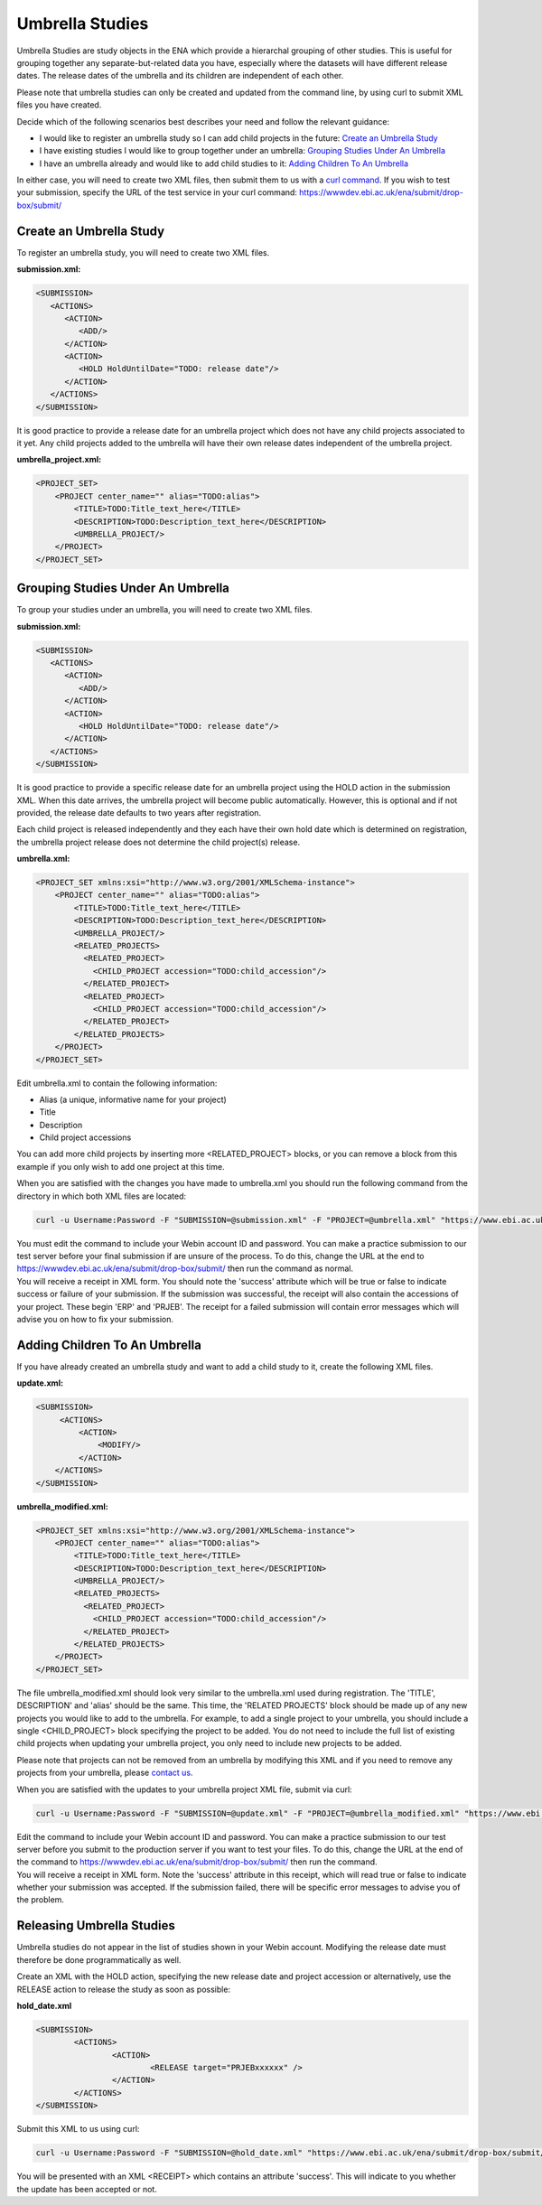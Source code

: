 ================
Umbrella Studies
================

Umbrella Studies are study objects in the ENA which provide a hierarchal grouping of other studies.
This is useful for grouping together any separate-but-related data you have, especially where the datasets will have different release dates.
The release dates of the umbrella and its children are independent of each other.

Please note that umbrella studies can only be created and updated from the command line, by using curl to submit XML files you have created.

Decide which of the following scenarios best describes your need and follow the relevant guidance:

- I would like to register an umbrella study so I can add child projects in the future: `Create an Umbrella Study`_
- I have existing studies I would like to group together under an umbrella: `Grouping Studies Under An Umbrella`_
- I have an umbrella already and would like to add child studies to it: `Adding Children To An Umbrella`_

In either case, you will need to create two XML files, then submit them to us with a `curl command
<../submit/study/programmatic.html#submit-the-xmls-using-curl>`_.
If you wish to test your submission, specify the URL of the test service in your curl command: https://wwwdev.ebi.ac.uk/ena/submit/drop-box/submit/


Create an Umbrella Study
========================

To register an umbrella study, you will need to create two XML files.

**submission.xml:**

.. code-block:: xml

   <SUBMISSION>   
      <ACTIONS>
         <ACTION>
            <ADD/>
         </ACTION>
         <ACTION>
            <HOLD HoldUntilDate="TODO: release date"/>
         </ACTION>
      </ACTIONS>
   </SUBMISSION>
  
It is good practice to provide a release date for an umbrella project which does not have any child projects associated to it yet.
Any child projects added to the umbrella will have their own release dates independent of the umbrella project.

**umbrella_project.xml:**

.. code-block:: xml

    <PROJECT_SET>
        <PROJECT center_name="" alias="TODO:alias">
            <TITLE>TODO:Title_text_here</TITLE>
            <DESCRIPTION>TODO:Description_text_here</DESCRIPTION>
            <UMBRELLA_PROJECT/>
        </PROJECT>
    </PROJECT_SET>
    

Grouping Studies Under An Umbrella
==================================

To group your studies under an umbrella, you will need to create two XML files. 

**submission.xml:**

.. code-block:: xml

   <SUBMISSION>   
      <ACTIONS>
         <ACTION>
            <ADD/>
         </ACTION>
         <ACTION>
            <HOLD HoldUntilDate="TODO: release date"/>
         </ACTION>
      </ACTIONS>
   </SUBMISSION>

It is good practice to provide a specific release date for an umbrella project using the HOLD action in the submission XML. When this date arrives, the umbrella project will become public automatically. However, this is optional and if not provided, the release date defaults to two years after registration. 

Each child project is released independently and they each have their own hold date which is determined on registration, the umbrella project release does not determine the child project(s) release.

**umbrella.xml:**

.. code-block:: xml

    <PROJECT_SET xmlns:xsi="http://www.w3.org/2001/XMLSchema-instance">
        <PROJECT center_name="" alias="TODO:alias">
            <TITLE>TODO:Title_text_here</TITLE>
            <DESCRIPTION>TODO:Description_text_here</DESCRIPTION>
            <UMBRELLA_PROJECT/>
            <RELATED_PROJECTS>
              <RELATED_PROJECT>
                <CHILD_PROJECT accession="TODO:child_accession"/>
              </RELATED_PROJECT>
              <RELATED_PROJECT>
                <CHILD_PROJECT accession="TODO:child_accession"/>
              </RELATED_PROJECT>
            </RELATED_PROJECTS>
        </PROJECT>
    </PROJECT_SET>

Edit umbrella.xml to contain the following information:

- Alias (a unique, informative name for your project)
- Title
- Description
- Child project accessions

You can add more child projects by inserting more <RELATED_PROJECT> blocks, or you can remove a block from this example if you only wish to add one project at this time.

When you are satisfied with the changes you have made to umbrella.xml you should run the following command from the directory in which both XML files are located:

.. code-block:: shell

    curl -u Username:Password -F "SUBMISSION=@submission.xml" -F "PROJECT=@umbrella.xml" "https://www.ebi.ac.uk/ena/submit/drop-box/submit/"

| You must edit the command to include your Webin account ID and password.
  You can make a practice submission to our test server before your final submission if are unsure of the process.
  To do this, change the URL at the end to https://wwwdev.ebi.ac.uk/ena/submit/drop-box/submit/ then run the command as normal.
| You will receive a receipt in XML form.
  You should note the 'success' attribute which will be true or false to indicate success or failure of your submission.
  If the submission was successful, the receipt will also contain the accessions of your project.
  These begin 'ERP' and 'PRJEB'.
  The receipt for a failed submission will contain error messages which will advise you on how to fix your submission.


Adding Children To An Umbrella
==============================

If you have already created an umbrella study and want to add a child study to it, create the following XML files.

**update.xml:**

.. code-block:: xml

    <SUBMISSION>
         <ACTIONS>
             <ACTION>
                 <MODIFY/>
             </ACTION>
        </ACTIONS>
    </SUBMISSION>

**umbrella_modified.xml:**

.. code-block:: xml

    <PROJECT_SET xmlns:xsi="http://www.w3.org/2001/XMLSchema-instance">
        <PROJECT center_name="" alias="TODO:alias">
            <TITLE>TODO:Title_text_here</TITLE>
            <DESCRIPTION>TODO:Description_text_here</DESCRIPTION>
            <UMBRELLA_PROJECT/>
            <RELATED_PROJECTS>
              <RELATED_PROJECT>
                <CHILD_PROJECT accession="TODO:child_accession"/>
              </RELATED_PROJECT>
            </RELATED_PROJECTS>
        </PROJECT>
    </PROJECT_SET>

The file umbrella_modified.xml should look very similar to the umbrella.xml used during registration. 
The 'TITLE', DESCRIPTION' and 'alias' should be the same. 
This time, the 'RELATED PROJECTS' block should be made up of any new projects you would like to add to the umbrella.
For example, to add a single project to your umbrella, you should include a single <CHILD_PROJECT> block specifying the project to be added. 
You do not need to include the full list of existing child projects when updating your umbrella project, you only need to include new projects to be added.

Please note that projects can not be removed from an umbrella by modifying this XML and if you need to remove any projects from your umbrella, please `contact us <https://www.ebi.ac.uk/ena/browser/support>`_.

When you are satisfied with the updates to your umbrella project XML file, submit via curl:

.. code-block:: shell

    curl -u Username:Password -F "SUBMISSION=@update.xml" -F "PROJECT=@umbrella_modified.xml" "https://www.ebi.ac.uk/ena/submit/drop-box/submit/"

| Edit the command to include your Webin account ID and password.
  You can make a practice submission to our test server before you submit to the production server if you want to test your files.
  To do this, change the URL at the end of the command to https://wwwdev.ebi.ac.uk/ena/submit/drop-box/submit/ then run the command.
| You will receive a receipt in XML form.
  Note the 'success' attribute in this receipt, which will read true or false to indicate whether your submission was accepted.
  If the submission failed, there will be specific error messages to advise you of the problem.


Releasing Umbrella Studies
==========================

Umbrella studies do not appear in the list of studies shown in your Webin account.
Modifying the release date must therefore be done programmatically as well.

Create an XML with the HOLD action, specifying the new release date and project accession or alternatively, use the RELEASE action to release the study as soon as possible:

**hold_date.xml**

.. code-block:: xml

	<SUBMISSION>
		<ACTIONS>
			<ACTION>
				<RELEASE target="PRJEBxxxxxx" />
			</ACTION>
		</ACTIONS>
	</SUBMISSION>

Submit this XML to us using curl:

.. code-block:: shell

	curl -u Username:Password -F "SUBMISSION=@hold_date.xml" "https://www.ebi.ac.uk/ena/submit/drop-box/submit/"

You will be presented with an XML <RECEIPT> which contains an attribute 'success'.
This will indicate to you whether the update has been accepted or not.
